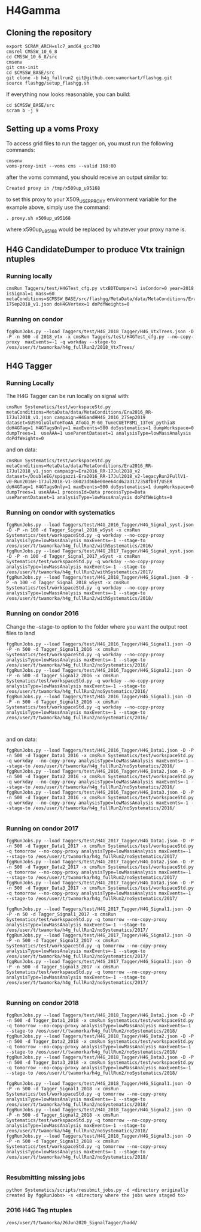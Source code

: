 * H4Gamma

** Cloning the repository


   #+BEGIN_EXAMPLE
   export SCRAM_ARCH=slc7_amd64_gcc700
   cmsrel CMSSW_10_6_8
   cd CMSSW_10_6_8/src
   cmsenv
   git cms-init
   cd $CMSSW_BASE/src
   git clone -b h4g_fullrun2 git@github.com:wamorkart/flashgg.git
   source flashgg/setup_flashgg.sh
   #+END_EXAMPLE

   If everything now looks reasonable, you can build:
   #+BEGIN_EXAMPLE
   cd $CMSSW_BASE/src
   scram b -j 9
   #+END_EXAMPLE

** Setting up a voms Proxy

To access grid files to run the tagger on, you must run the following commands:

    #+BEGIN_EXAMPLE
    cmsenv
    voms-proxy-init --voms cms --valid 168:00
    #+END_EXAMPLE

after the voms command, you should receive an output similar to:

    #+BEGIN_EXAMPLE
    Created proxy in /tmp/x509up_u95168
    #+END_EXAMPLE

to set this proxy to your X509_USER_PROXY environment variable for the example above, simply use the command:

    #+BEGIN_EXAMPLE
    . proxy.sh x509up_u95168
    #+END_EXAMPLE

where x590up_u95168 would be replaced by whatever your proxy name is.


** H4G CandidateDumper to produce Vtx trainign ntuples

*** Running locally
    #+BEGIN_EXAMPLE
    cmsRun Taggers/test/H4GTest_cfg.py vtxBDTDumper=1 isCondor=0 year=2018 isSignal=1 mass=60 metaConditions=$CMSSW_BASE/src/flashgg/MetaData/data/MetaConditions/Era2018_RR-17Sep2018_v1.json doH4GVertex=1 doPdfWeights=0
    #+END_EXAMPLE

*** Running on condor
      #+BEGIN_EXAMPLE
      fggRunJobs.py --load Taggers/test/H4G_2018_Tagger/H4G_VtxTrees.json -D -P -n 500 -d 2018_vtx -x cmsRun Taggers/test/H4GTest_cfg.py --no-copy-proxy  maxEvents=-1 -q workday --stage-to /eos/user/t/twamorka/h4g_fullRun2/2018_VtxTrees/
      #+END_EXAMPLE


** H4G Tagger

*** Running Locally

The H4G Tagger can be run locally on signal with:

    #+BEGIN_EXAMPLE
    cmsRun Systematics/test/workspaceStd.py metaConditions=MetaData/data/MetaConditions/Era2016_RR-17Jul2018_v1.json campaign=H4GandHH4G_2016_27Sep2019 dataset=SUSYGluGluToHToAA_AToGG_M-60_TuneCUETP8M1_13TeV_pythia8 doH4GTag=1 H4GTagsOnly=1 maxEvents=500 doSystematics=1 dumpWorkspace=0 dumpTrees=1  useAAA=1 useParentDataset=1 analysisType=lowMassAnalysis doPdfWeights=0
    #+END_EXAMPLE

and on data:
    #+BEGIN_EXAMPLE
    cmsRun Systematics/test/workspaceStd.py metaConditions=MetaData/data/MetaConditions/Era2016_RR-17Jul2018_v1.json campaign=Era2016_RR-17Jul2018_v2 dataset=/DoubleEG/spigazzi-Era2016_RR-17Jul2018_v2-legacyRun2FullV1-v0-Run2016H-17Jul2018-v1-86023db6be00ee64cd62a3172358fb9f/USER doH4GTag=1 H4GTagsOnly=1 maxEvents=500 doSystematics=1 dumpWorkspace=0 dumpTrees=1 useAAA=1 processId=Data processType=Data useParentDataset=1 analysisType=lowMassAnalysis doPdfWeights=0
    #+END_EXAMPLE

*** Running on condor with systematics
    #+BEGIN_EXAMPLE
    fggRunJobs.py --load Taggers/test/H4G_2016_Tagger/H4G_Signal_syst.json -D -P -n 100 -d Tagger_Signal_2016_wSyst -x cmsRun Systematics/test/workspaceStd.py -q workday --no-copy-proxy analysisType=lowMassAnalysis maxEvents=-1 --stage-to /eos/user/t/twamorka/h4g_fullRun2/withSystematics/2016/
    fggRunJobs.py --load Taggers/test/H4G_2017_Tagger/H4G_Signal_syst.json -D -P -n 100 -d Tagger_Signal_2017_wSyst -x cmsRun Systematics/test/workspaceStd.py -q workday --no-copy-proxy analysisType=lowMassAnalysis maxEvents=-1 --stage-to /eos/user/t/twamorka/h4g_fullRun2/withSystematics/2017/
    fggRunJobs.py --load Taggers/test/H4G_2018_Tagger/H4G_Signal.json -D -P -n 100 -d Tagger_Signal_2018_wSyst -x cmsRun Systematics/test/workspaceStd.py -q workday --no-copy-proxy analysisType=lowMassAnalysis maxEvents=-1 --stage-to /eos/user/t/twamorka/h4g_fullRun2/withSystematics/2018/
    #+END_EXAMPLE

*** Running on condor 2016

   Change the --stage-to option to the folder where you want the output root files to land

    #+BEGIN_EXAMPLE
    fggRunJobs.py --load Taggers/test/H4G_2016_Tagger/H4G_Signal1.json -D -P -n 500 -d Tagger_Signal1_2016 -x cmsRun Systematics/test/workspaceStd.py -q workday --no-copy-proxy analysisType=lowMassAnalysis maxEvents=-1 --stage-to /eos/user/t/twamorka/h4g_fullRun2/noSystematics/2016/
    fggRunJobs.py --load Taggers/test/H4G_2016_Tagger/H4G_Signal2.json -D -P -n 500 -d Tagger_Signal2_2016 -x cmsRun Systematics/test/workspaceStd.py -q workday --no-copy-proxy analysisType=lowMassAnalysis maxEvents=-1 --stage-to /eos/user/t/twamorka/h4g_fullRun2/noSystematics/2016/
    fggRunJobs.py --load Taggers/test/H4G_2016_Tagger/H4G_Signal3.json -D -P -n 500 -d Tagger_Signal3_2016 -x cmsRun Systematics/test/workspaceStd.py -q workday --no-copy-proxy analysisType=lowMassAnalysis maxEvents=-1 --stage-to /eos/user/t/twamorka/h4g_fullRun2/noSystematics/2016/


    #+END_EXAMPLE

and on data:
    #+BEGIN_EXAMPLE
    fggRunJobs.py --load Taggers/test/H4G_2016_Tagger/H4G_Data1.json -D -P -n 500 -d Tagger_Data1_2016 -x cmsRun Systematics/test/workspaceStd.py -q workday --no-copy-proxy analysisType=lowMassAnalysis maxEvents=-1 --stage-to /eos/user/t/twamorka/h4g_fullRun2/noSystematics/2016/
    fggRunJobs.py --load Taggers/test/H4G_2016_Tagger/H4G_Data2.json -D -P -n 500 -d Tagger_Data2_2016 -x cmsRun Systematics/test/workspaceStd.py -q workday --no-copy-proxy analysisType=lowMassAnalysis maxEvents=-1 --stage-to /eos/user/t/twamorka/h4g_fullRun2/noSystematics/2016/
    fggRunJobs.py --load Taggers/test/H4G_2016_Tagger/H4G_Data3.json -D -P -n 500 -d Tagger_Data3_2016 -x cmsRun Systematics/test/workspaceStd.py -q workday --no-copy-proxy analysisType=lowMassAnalysis maxEvents=-1 --stage-to /eos/user/t/twamorka/h4g_fullRun2/noSystematics/2016/

    #+END_EXAMPLE

*** Running on condor 2017

    #+BEGIN_EXAMPLE
    fggRunJobs.py --load Taggers/test/H4G_2017_Tagger/H4G_Data1.json -D -P -n 500 -d Tagger_Data1_2017 -x cmsRun Systematics/test/workspaceStd.py -q tomorrow --no-copy-proxy analysisType=lowMassAnalysis maxEvents=-1 --stage-to /eos/user/t/twamorka/h4g_fullRun2/noSystematics/2017/
    fggRunJobs.py --load Taggers/test/H4G_2017_Tagger/H4G_Data2.json -D -P -n 500 -d Tagger_Data2_2017 -x cmsRun Systematics/test/workspaceStd.py -q tomorrow --no-copy-proxy analysisType=lowMassAnalysis maxEvents=-1 --stage-to /eos/user/t/twamorka/h4g_fullRun2/noSystematics/2017/
    fggRunJobs.py --load Taggers/test/H4G_2017_Tagger/H4G_Data3.json -D -P -n 500 -d Tagger_Data3_2017 -x cmsRun Systematics/test/workspaceStd.py -q tomorrow --no-copy-proxy analysisType=lowMassAnalysis maxEvents=-1 --stage-to /eos/user/t/twamorka/h4g_fullRun2/noSystematics/2017/

    fggRunJobs.py --load Taggers/test/H4G_2017_Tagger/H4G_Signal1.json -D -P -n 50 -d Tagger_Signal1_2017 -x cmsRun Systematics/test/workspaceStd.py -q tomorrow --no-copy-proxy analysisType=lowMassAnalysis maxEvents=-1 --stage-to /eos/user/t/twamorka/h4g_fullRun2/noSystematics/2017/
    fggRunJobs.py --load Taggers/test/H4G_2017_Tagger/H4G_Signal2.json -D -P -n 500 -d Tagger_Signal2_2017 -x cmsRun Systematics/test/workspaceStd.py -q tomorrow --no-copy-proxy analysisType=lowMassAnalysis maxEvents=-1 --stage-to /eos/user/t/twamorka/h4g_fullRun2/noSystematics/2017/
    fggRunJobs.py --load Taggers/test/H4G_2017_Tagger/H4G_Signal3.json -D -P -n 500 -d Tagger_Signal3_2017 -x cmsRun Systematics/test/workspaceStd.py -q tomorrow --no-copy-proxy analysisType=lowMassAnalysis maxEvents=-1 --stage-to /eos/user/t/twamorka/h4g_fullRun2/noSystematics/2017/

    #+END_EXAMPLE

*** Running on condor 2018

    #+BEGIN_EXAMPLE
    fggRunJobs.py --load Taggers/test/H4G_2018_Tagger/H4G_Data1.json -D -P -n 500 -d Tagger_Data1_2018 -x cmsRun Systematics/test/workspaceStd.py -q tomorrow --no-copy-proxy analysisType=lowMassAnalysis maxEvents=-1 --stage-to /eos/user/t/twamorka/h4g_fullRun2/noSystematics/2018/
    fggRunJobs.py --load Taggers/test/H4G_2018_Tagger/H4G_Data2.json -D -P -n 500 -d Tagger_Data2_2018 -x cmsRun Systematics/test/workspaceStd.py -q tomorrow --no-copy-proxy analysisType=lowMassAnalysis maxEvents=-1 --stage-to /eos/user/t/twamorka/h4g_fullRun2/noSystematics/2018/
    fggRunJobs.py --load Taggers/test/H4G_2018_Tagger/H4G_Data3.json -D -P -n 500 -d Tagger_Data3_2018 -x cmsRun Systematics/test/workspaceStd.py -q tomorrow --no-copy-proxy analysisType=lowMassAnalysis maxEvents=-1 --stage-to /eos/user/t/twamorka/h4g_fullRun2/noSystematics/2018/

    fggRunJobs.py --load Taggers/test/H4G_2018_Tagger/H4G_Signal1.json -D -P -n 500 -d Tagger_Signal1_2018 -x cmsRun Systematics/test/workspaceStd.py -q tomorrow --no-copy-proxy analysisType=lowMassAnalysis maxEvents=-1 --stage-to /eos/user/t/twamorka/h4g_fullRun2/noSystematics/2018/
    fggRunJobs.py --load Taggers/test/H4G_2018_Tagger/H4G_Signal2.json -D -P -n 500 -d Tagger_Signal2_2018 -x cmsRun Systematics/test/workspaceStd.py -q tomorrow --no-copy-proxy analysisType=lowMassAnalysis maxEvents=-1 --stage-to /eos/user/t/twamorka/h4g_fullRun2/noSystematics/2018/
    fggRunJobs.py --load Taggers/test/H4G_2018_Tagger/H4G_Signal3.json -D -P -n 500 -d Tagger_Signal3_2018 -x cmsRun Systematics/test/workspaceStd.py -q tomorrow --no-copy-proxy analysisType=lowMassAnalysis maxEvents=-1 --stage-to /eos/user/t/twamorka/h4g_fullRun2/noSystematics/2018/

    #+END_EXAMPLE

*** Resubmitting missing jobs
    #+BEGIN_EXAMPLE
    python Systematics/scripts/resubmit_jobs.py -d <directory originally created by fggRunJobs> -s <directory where the jobs were staged to>
    #+END_EXAMPLE

*** 2016 H4G Tag ntuples
    #+BEGIN_EXAMPLE
    /eos/user/t/twamorka/26Jun2020_SignalTagger/hadd/
    #+END_EXAMPLE
